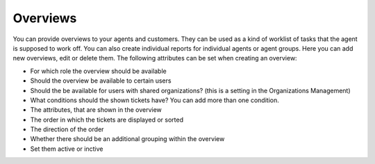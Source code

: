 Overviews
*********

You can provide overviews to your agents and customers. They can be used as a kind of worklist of tasks that the agent is supposed to work off.
You can also create individual reports for individual agents or agent groups.
Here you can add new overviews, edit or delete them. The following attributes can be set when creating an overview:

- For which role the overview should be available
- Should the overview be available to certain users
- Should the be available for users with shared organizations? (this is a setting in the Organizations Management)
- What conditions should the shown tickets have? You can add more than one condition.
- The attributes, that are shown in the overview
- The order in which the tickets are displayed or sorted
- The direction of the order
- Whether there should be an additional grouping within the overview
- Set them active or inctive

